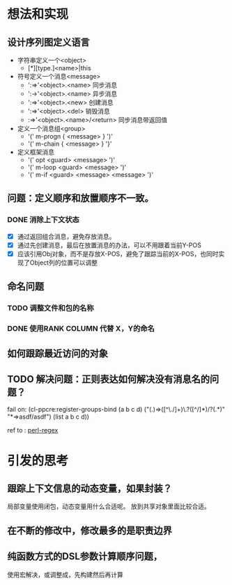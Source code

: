 * 想法和实现
** 设计序列图定义语言
 - 字符串定义一个<object> 
   - [*][type.]<name>|this
 - 符号定义一个消息<message>
   - ':=>'<object>.<name> 同步消息
   - ':->'<object>.<name> 异步消息
   - ':=>'<object>.<new> 创建消息
   - ':=>'<object>.<del> 销毁消息 
   -  :=>'<object>.<name>/<return> 同步消息带返回值
   

 - 定义一个消息组<group>
   - '(' m-progn  { <message> } ')'
   - '(' m-chain  { <message> } '}' 
 - 定义框架消息
   - '(' opt <guard> <message> ')'
   - '(' m-loop <guard> <message> ')' 
   - '(' m-if <guard> <message>  <message> ')'

** 问题：定义顺序和放置顺序不一致。
*** DONE 消除上下文状态
    + [X] 通过返回组合消息，避免存放消息。
    + [X] 通过先创建消息，最后在放置消息的办法，可以不用跟着当前Y-POS
    + [X] 应该引用Obj对象，而不是存放X-POS，避免了跟踪当前的X-POS，也同时实现了Object列的位置可以调整

** 命名问题
*** TODO 调整文件和包的名称
*** DONE 使用RANK COLUMN 代替 X，Y的命名

** 如何跟踪最近访问的对象  

** TODO 解决问题：正则表达如何解决没有消息名的问题？
  fail on: (cl-ppcre:register-groups-bind (a b c d) ("(.)=>([^\./]+)\.?([^/]*)/?(.*)" "*=>asdf/asdf") (list a b c d))       
  
  ref to : [[http://www.runoob.com/perl/perl-regular-expressions.html][perl-regex]]
  
* 引发的思考
** 跟踪上下文信息的动态变量，如果封装？
   局部变量使用闭包，动态变量用什么合适呢。
   放到共享对象里面比较合适。

** 在不断的修改中，修改最多的是职责边界

** 纯函数方式的DSL参数计算顺序问题，
   使用宏解决，或调整成，先构建然后再计算
